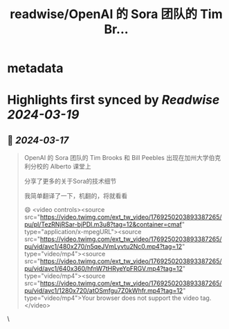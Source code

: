 :PROPERTIES:
:title: readwise/OpenAI 的 Sora 团队的 Tim Br...
:END:


* metadata
:PROPERTIES:
:author: [[imxiaohu on Twitter]]
:full-title: "OpenAI 的 Sora 团队的 Tim Br..."
:category: [[tweets]]
:url: https://twitter.com/imxiaohu/status/1769250501630296309
:image-url: https://pbs.twimg.com/profile_images/1765404718959095808/BX7VN1hS.jpg
:END:

* Highlights first synced by [[Readwise]] [[2024-03-19]]
** 📌 [[2024-03-17]]
#+BEGIN_QUOTE
OpenAI 的 Sora 团队的 Tim Brooks 和 Bill Peebles 出现在加州大学伯克利分校的 Alberto 课堂上

分享了更多的关于Sora的技术细节

我简单翻译了一下，机翻的，将就看看

😄 <video controls><source src="https://video.twimg.com/ext_tw_video/1769250203893387265/pu/pl/TezRNjRSar-bjPDl.m3u8?tag=12&container=cmaf" type="application/x-mpegURL"><source src="https://video.twimg.com/ext_tw_video/1769250203893387265/pu/vid/avc1/480x270/n5qeJVmLyvtu2Nc0.mp4?tag=12" type="video/mp4"><source src="https://video.twimg.com/ext_tw_video/1769250203893387265/pu/vid/avc1/640x360/hfnW7tHRyeYpFRGV.mp4?tag=12" type="video/mp4"><source src="https://video.twimg.com/ext_tw_video/1769250203893387265/pu/vid/avc1/1280x720/atOSmfgu7Z0kWhfr.mp4?tag=12" type="video/mp4">Your browser does not support the video tag.</video> 
#+END_QUOTE\